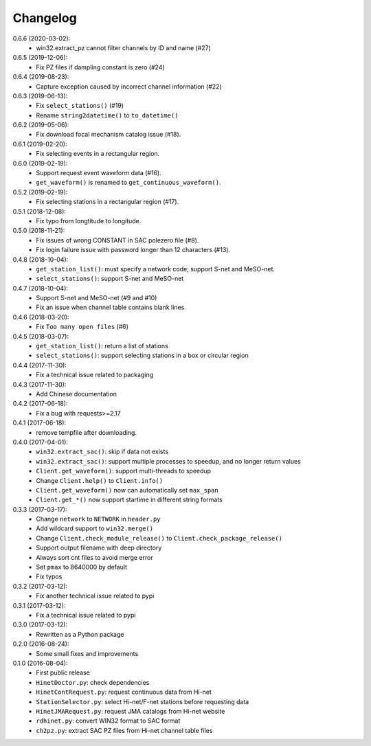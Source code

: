 Changelog
=========

0.6.6 (2020-03-02):
 - win32.extract_pz cannot filter channels by ID and name (#27)

0.6.5 (2019-12-06):
 - Fix PZ files if dampling constant is zero (#24)

0.6.4 (2019-08-23):
 - Capture exception caused by incorrect channel information (#22)

0.6.3 (2019-06-13):
 - Fix ``select_stations()`` (#19)
 - Rename ``string2datetime()`` to ``to_datetime()``

0.6.2 (2019-05-06):
 - Fix download focal mechanism catalog issue (#18).

0.6.1 (2019-02-20):
 - Fix selecting events in a rectangular region.

0.6.0 (2019-02-19):
 - Support request event waveform data (#16).
 - ``get_waveform()`` is renamed to ``get_continuous_waveform()``.

0.5.2 (2019-02-19):
 - Fix selecting stations in a rectangular region (#17).

0.5.1 (2018-12-08):
 - Fix typo from longtitude to longitude.

0.5.0 (2018-11-21):
 - Fix issues of wrong CONSTANT in SAC polezero file (#8).
 - Fix login failure issue with password longer than 12 characters (#13).

0.4.8 (2018-10-04):
 - ``get_station_list()``: must specify a network code; support S-net and MeSO-net.
 - ``select_stations()``: support S-net and MeSO-net

0.4.7 (2018-10-04):
 - Support S-net and MeSO-net (#9 and #10)
 - Fix an issue when channel table contains blank lines

0.4.6 (2018-03-20):
 - Fix ``Too many open files`` (#6)

0.4.5 (2018-03-07):
 - ``get_station_list()``: return a list of stations
 - ``select_stations()``: support selecting stations in a box or circular region

0.4.4 (2017-11-30):
 - Fix a technical issue related to packaging

0.4.3 (2017-11-30):
 - Add Chinese documentation

0.4.2 (2017-06-18):
 - Fix a bug with requests>=2.17

0.4.1 (2017-06-18):
 - remove tempfile after downloading.

0.4.0 (2017-04-01):
 - ``win32.extract_sac()``: skip if data not exists
 - ``win32.extract_sac()``: support multiple processes to speedup, and
   no longer return values
 - ``Client.get_waveform()``: support multi-threads to speedup
 - Change ``Client.help()`` to ``Client.info()``
 - ``Client.get_waveform()`` now can automatically set ``max_span``
 - ``Client.get_*()`` now support startime in different string formats

0.3.3 (2017-03-17):
 - Change ``network`` to ``NETWORK`` in ``header.py``
 - Add wildcard support to ``win32.merge()``
 - Change ``Client.check_module_release()`` to ``Client.check_package_release()``
 - Support output filename with deep directory
 - Always sort cnt files to avoid merge error
 - Set ``pmax`` to 8640000 by default
 - Fix typos

0.3.2 (2017-03-12):
 - Fix another technical issue related to pypi

0.3.1 (2017-03-12):
 - Fix a technical issue related to pypi

0.3.0 (2017-03-12):
 - Rewritten as a Python package

0.2.0 (2016-08-24):
 - Some small fixes and improvements

0.1.0 (2016-08-04):
 - First public release
 - ``HinetDoctor.py``: check dependencies
 - ``HinetContRequest.py``: request continuous data from Hi-net
 - ``StationSelector.py``: select Hi-net/F-net stations before requesting data
 - ``HinetJMARequest.py``: request JMA catalogs from Hi-net website
 - ``rdhinet.py``: convert WIN32 format to SAC format
 - ``ch2pz.py``: extract SAC PZ files from Hi-net channel table files
